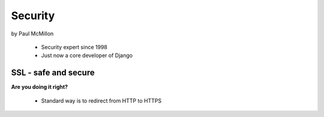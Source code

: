 ========
Security
========

by Paul McMillon

 * Security expert since 1998
 * Just now a core developer of Django
 
SSL - safe and secure
=========================

**Are you doing it right?**

 * Standard way is to redirect from HTTP to HTTPS